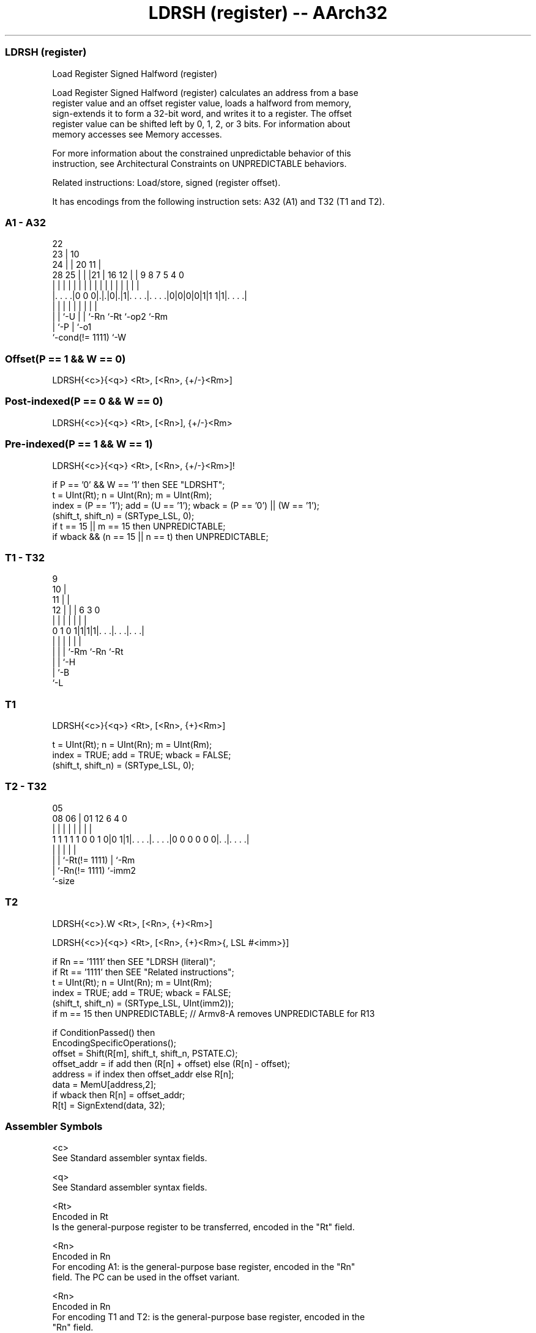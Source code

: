 .nh
.TH "LDRSH (register) -- AArch32" "7" " "  "instruction" "general"
.SS LDRSH (register)
 Load Register Signed Halfword (register)

 Load Register Signed Halfword (register) calculates an address from a base
 register value and an offset register value, loads a halfword from memory,
 sign-extends it to form a 32-bit word, and writes it to a register. The offset
 register value can be shifted left by 0, 1, 2, or 3 bits. For information about
 memory accesses see Memory accesses.

 For more information about the constrained unpredictable behavior of this
 instruction, see Architectural Constraints on UNPREDICTABLE behaviors.

 Related instructions: Load/store, signed (register offset).


It has encodings from the following instruction sets:  A32 (A1) and  T32 (T1 and T2).

.SS A1 - A32
 
                     22                                            
                   23 |                      10                    
                 24 | |  20                11 |                    
         28    25 | | |21 |      16      12 | | 9 8 7   5 4       0
          |     | | | | | |       |       | | | | | |   | |       |
  |. . . .|0 0 0|.|.|0|.|1|. . . .|. . . .|0|0|0|0|1|1 1|1|. . . .|
  |             | |   | | |       |                 |     |
  |             | `-U | | `-Rn    `-Rt              `-op2 `-Rm
  |             `-P   | `-o1
  `-cond(!= 1111)     `-W
  
  
 
.SS Offset(P == 1 && W == 0)
 
 LDRSH{<c>}{<q>} <Rt>, [<Rn>, {+/-}<Rm>]
.SS Post-indexed(P == 0 && W == 0)
 
 LDRSH{<c>}{<q>} <Rt>, [<Rn>], {+/-}<Rm>
.SS Pre-indexed(P == 1 && W == 1)
 
 LDRSH{<c>}{<q>} <Rt>, [<Rn>, {+/-}<Rm>]!
 
 if P == '0' && W == '1' then SEE "LDRSHT";
 t = UInt(Rt);  n = UInt(Rn);  m = UInt(Rm);
 index = (P == '1');  add = (U == '1');  wback = (P == '0') || (W == '1');
 (shift_t, shift_n) = (SRType_LSL, 0);
 if t == 15 || m == 15 then UNPREDICTABLE;
 if wback && (n == 15 || n == t) then UNPREDICTABLE;
.SS T1 - T32
 
                9                                                  
             10 |                                                  
           11 | |                                                  
         12 | | |     6     3     0                                
          | | | |     |     |     |                                
   0 1 0 1|1|1|1|. . .|. . .|. . .|                                
          | | | |     |     |
          | | | `-Rm  `-Rn  `-Rt
          | | `-H
          | `-B
          `-L
  
  
 
.SS T1
 
 LDRSH{<c>}{<q>} <Rt>, [<Rn>, {+}<Rm>]
 
 t = UInt(Rt);  n = UInt(Rn);  m = UInt(Rm);
 index = TRUE;  add = TRUE;  wback = FALSE;
 (shift_t, shift_n) = (SRType_LSL, 0);
.SS T2 - T32
 
                                                                   
                                                                   
                         05                                        
                   08  06 |      01      12           6   4       0
                    |   | |       |       |           |   |       |
   1 1 1 1 1 0 0 1 0|0 1|1|. . . .|. . . .|0 0 0 0 0 0|. .|. . . .|
                    |     |       |                   |   |
                    |     |       `-Rt(!= 1111)       |   `-Rm
                    |     `-Rn(!= 1111)               `-imm2
                    `-size
  
  
 
.SS T2
 
 LDRSH{<c>}.W <Rt>, [<Rn>, {+}<Rm>]
 
 LDRSH{<c>}{<q>} <Rt>, [<Rn>, {+}<Rm>{, LSL #<imm>}]
 
 if Rn == '1111' then SEE "LDRSH (literal)";
 if Rt == '1111' then SEE "Related instructions";
 t = UInt(Rt);  n = UInt(Rn);  m = UInt(Rm);
 index = TRUE;  add = TRUE;  wback = FALSE;
 (shift_t, shift_n) = (SRType_LSL, UInt(imm2));
 if m == 15 then UNPREDICTABLE; // Armv8-A removes UNPREDICTABLE for R13
 
 if ConditionPassed() then
     EncodingSpecificOperations();
     offset = Shift(R[m], shift_t, shift_n, PSTATE.C);
     offset_addr = if add then (R[n] + offset) else (R[n] - offset);
     address = if index then offset_addr else R[n];
     data = MemU[address,2];
     if wback then R[n] = offset_addr;
     R[t] = SignExtend(data, 32);
 

.SS Assembler Symbols

 <c>
  See Standard assembler syntax fields.

 <q>
  See Standard assembler syntax fields.

 <Rt>
  Encoded in Rt
  Is the general-purpose register to be transferred, encoded in the "Rt" field.

 <Rn>
  Encoded in Rn
  For encoding A1: is the general-purpose base register, encoded in the "Rn"
  field. The PC can be used in the offset variant.

 <Rn>
  Encoded in Rn
  For encoding T1 and T2: is the general-purpose base register, encoded in the
  "Rn" field.

 +/-
  Encoded in U
  Specifies the index register is added to or subtracted from the base register,
  defaulting to + if omitted and

  U +/- 
  0 -   
  1 +   

 +
  Specifies the index register is added to the base register.

 <Rm>
  Encoded in Rm
  Is the general-purpose index register, encoded in the "Rm" field.

 <imm>
  If present, the size of the left shift to apply to the value from <Rm>, in the
  range 1-3. <imm> is encoded in imm2. If absent, no shift is specified and imm2
  is encoded as 0b00.



.SS Operation

 if ConditionPassed() then
     EncodingSpecificOperations();
     offset = Shift(R[m], shift_t, shift_n, PSTATE.C);
     offset_addr = if add then (R[n] + offset) else (R[n] - offset);
     address = if index then offset_addr else R[n];
     data = MemU[address,2];
     if wback then R[n] = offset_addr;
     R[t] = SignExtend(data, 32);


.SS Operational Notes

 
 If CPSR.DIT is 1, the timing of this instruction is insensitive to the value of the data being loaded or stored.
